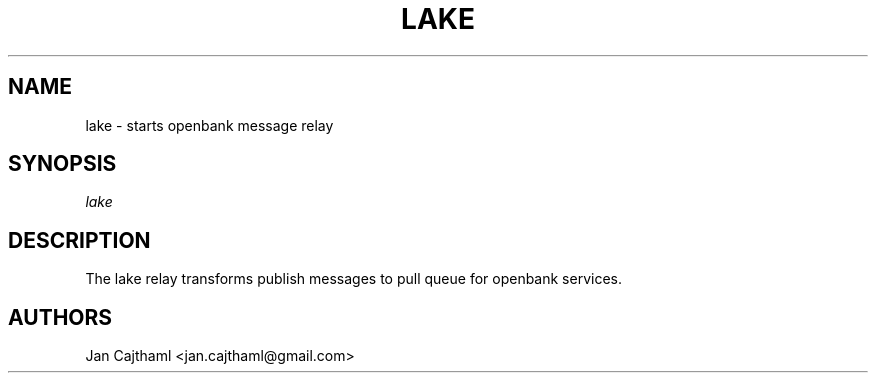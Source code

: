 .nh
.TH "LAKE" "1" "Jul 2020" "Lake" "OpenBank Lake Manual"
.sp
.SH "NAME"
lake \- starts openbank message relay
.SH "SYNOPSIS"
.sp
.nf
\fIlake
.fi
.sp
.SH "DESCRIPTION"
.sp
The lake relay transforms publish messages to pull queue for openbank services.
.sp
.SH "AUTHORS"
.sp
Jan Cajthaml <jan.cajthaml@gmail.com>
.sp
